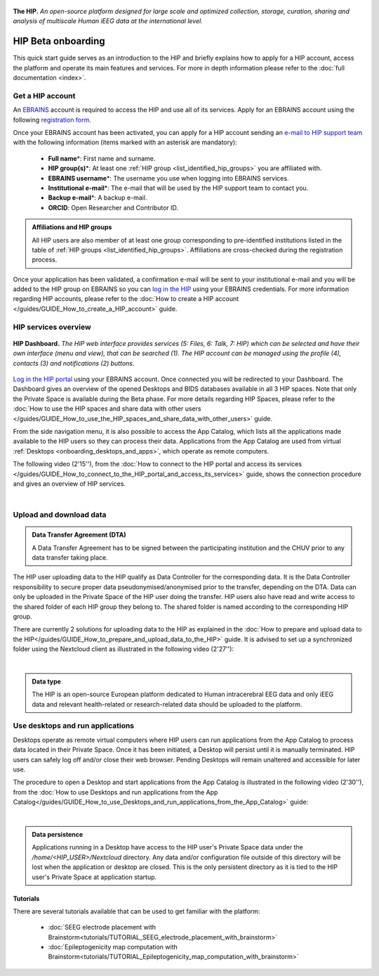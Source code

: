 .. figure:: /art/hip_documentation_header_beta_onboarding.png
	:width: 800px
	:align: center

	**The HIP.** *An open-source platform designed for large scale and optimized
	collection, storage, curation, sharing and analysis of multiscale Human iEEG data at the international level.*

HIP Beta onboarding
********************

This quick start guide serves as an introduction to the HIP and briefly explains how to apply for a HIP account,
access the platform and operate its main features and services.
For more in depth information please refer to the :doc:`full documentation <index>`.

Get a HIP account
===================

An `EBRAINS <https://ebrains.eu/>`_ account is required to access the HIP and use all of its services. 
Apply for an EBRAINS account using the following `registration form <https://iam.ebrains.eu/auth/realms/hbp/protocol/openid-connect/registrations?response_type=code&client_id=xwiki&redirect_uri=https://wiki.ebrains.eu>`_.

Once your EBRAINS account has been activated, you can apply for a HIP account sending
an `e-mail to HIP support team <mailto:todo****@hip.eu?subject=HIP%20account%20request%20>`_ with the following 
information (items marked with an asterisk are mandatory):

	* **Full name**\*: First name and surname.
	* **HIP group(s)**\*: At least one :ref:`HIP group <list_identified_hip_groups>` you are affiliated with.
	* **EBRAINS username**\*: The username you use when logging into EBRAINS services.
	* **Institutional e-mail**\*: The e-mail that will be used by the HIP support team to contact you.
	* **Backup e-mail**\*: A backup e-mail.
	* **ORCID**: Open Researcher and Contributor ID.
	
.. admonition:: Affiliations and HIP groups

   All HIP users are also member of at least one group corresponding to pre-identified institutions
   listed in the table of :ref:`HIP groups <list_identified_hip_groups>`.
   Affiliations are cross-checked during the registration process.
	
Once your application has been validated, a confirmation e-mail will be sent to your institutional e-mail and you will be added to the HIP group
on EBRAINS so you can `log in the HIP <https://thehip.app/login>`_ using your EBRAINS credentials.
For more information regarding HIP accounts, please refer to the :doc:`How to create a HIP account </guides/GUIDE_How_to_create_a_HIP_account>` guide.
  
HIP services overview
======================

.. figure:: /guides/art/GUIDE_How_to_connect_to_the_HIP_portal_and_access_its_services/GUIDE_HIP_overview.png
	:width: 600px
	:align: center

	**HIP Dashboard.** *The HIP web interface provides services (5: Files, 6: Talk, 7: HIP) which can be selected and have their own
	interface (menu and view), that can be searched (1). The HIP account can be managed using the profile (4),
	contacts (3) and notifications (2) buttons.*
	
`Log in the HIP portal <https://thehip.app/login>`_ using your EBRAINS account. Once connected you will be redirected to
your Dashboard. The Dashboard gives an overview of the opened Desktops and BIDS databases available in all 3 HIP spaces.
Note that only the Private Space is available during the Beta phase. For more details regarding HIP Spaces, please refer
to the :doc:`How to use the HIP spaces and share data with other users </guides/GUIDE_How_to_use_the_HIP_spaces_and_share_data_with_other_users>` guide.

From the side navigation menu, it is also possible to access the App Catalog, which lists all the applications made available to the HIP users 
so they can process their data. Applications from the App Catalog are used from virtual :ref:`Desktops <onboarding_desktops_and_apps>`, which operate as remote computers.

The following video (2'15''), from the :doc:`How to connect to the HIP portal and access its services </guides/GUIDE_How_to_connect_to_the_HIP_portal_and_access_its_services>` guide,
shows the connection procedure and gives an overview of HIP services.

.. raw:: html

   <center>	
   <video width="680"  poster="https://thehip.app/apps/sharingpath/anthonyboyer/Public/Guide%20-%20Connect%20and%20overview/Videos/HIP%20Guide%20-%20Thumbnail%20-%20Connect%20and%20overview.png" controls>
   <source src="https://thehip.app/apps/sharingpath/anthonyboyer/Public/Guide%20-%20Connect%20and%20overview/Videos/HIP%20Guide%20-%20Connect%20and%20overview.mp4" type="video/mp4">
   Your browser does not support the video tag.
   </video>
   </center>
	
|

Upload and download data
=========================

.. admonition:: Data Transfer Agreement (DTA)

   A Data Transfer Agreement has to be signed between the participating institution and the CHUV prior to any data transfer taking place.

The HIP user uploading data to the HIP qualify as Data Controller for the corresponding data.
It is the Data Controller responsibility to secure proper data pseudonymised/anonymised prior to the transfer, depending on the DTA.
Data can only be uploaded in the Private Space of the HIP user doing the transfer.
HIP users also have read and write access to the shared folder of each HIP group they belong to.
The shared folder is named according to the corresponding HIP group.

There are currently 2 solutions for uploading data to the HIP as explained in the :doc:`How to prepare and upload data to the HIP</guides/GUIDE_How_to_prepare_and_upload_data_to_the_HIP>` guide.
It is advised to set up a synchronized folder using the Nextcloud client as illustrated in the following video (2'27''):

.. raw:: html

   <center>	
   <video width="680"  poster="https://thehip.app/apps/sharingpath/anthonyboyer/Public/Guide%20-%20Upload%20data/Videos/HIP%20Guide%20-%20Thumbnail%20-%20Upload%20data.png" controls>
   <source src="https://thehip.app/apps/sharingpath/anthonyboyer/Public/Guide%20-%20Upload%20data/Videos/HIP%20Guide%20-%20Thumbnail%20-%20Upload%20data.mp4" type="video/mp4">
   Your browser does not support the video tag.
   </video>
   </center>
	
|

.. admonition:: Data type

   The HIP is an open-source European platform dedicated to Human intracerebral EEG data and only iEEG data
   and relevant health-related or research-related data should be uploaded to the platform.

.. _onboarding_desktops_and_apps:

Use desktops and run applications
=================================

Desktops operate as remote virtual computers where HIP users can run applications from the App Catalog to process data located in their Private Space. 
Once it has been initiated, a Desktop will persist until it is manually terminated. HIP users can safely log off and/or close their web browser.
Pending Desktops will remain unaltered and accessible for later use.
  
The procedure to open a Desktop and start applications from the App Catalog is illustrated in
the following video (2'30''), from the :doc:`How to use Desktops and run applications from the App Catalog</guides/GUIDE_How_to_use_Desktops_and_run_applications_from_the_App_Catalog>` guide:

.. raw:: html

   <center>	
   <video width="680"  poster="https://thehip.app/apps/sharingpath/anthonyboyer/Public/Guide%20-%20Use%20Desktops%20and%20run%20Apps/Videos/HIP%20Guide%20-%20Thumbnail%20-%20Use%20Desktops%20and%20run%20Apps.png" controls>
   <source src="https://thehip.app/apps/sharingpath/anthonyboyer/Public/Guide%20-%20Use%20Desktops%20and%20run%20Apps/Videos/HIP%20Guide%20-%20Use%20Desktops%20and%20run%20Apps.mp4" type="video/mp4">
   Your browser does not support the video tag.
   </video>
   </center>
	
|

.. admonition:: Data persistence 

   Applications running in a Desktop have access to the HIP user's Private Space data under the */home/<HIP_USER>/Nextcloud* directory.
   Any data and/or configuration file outside of this directory will be lost when the application or desktop are closed.
   This is the only persistent directory as it is tied to the HIP user's Private Space at application startup.


Tutorials
---------

There are several tutorials available that can be used to get familiar with the platform:

	* :doc:`SEEG electrode placement with Brainstorm<tutorials/TUTORIAL_SEEG_electrode_placement_with_brainstorm>`
	* :doc:`Epileptogenicity map computation with Brainstorm<tutorials/TUTORIAL_Epileptogenicity_map_computation_with_brainstorm>`

	


